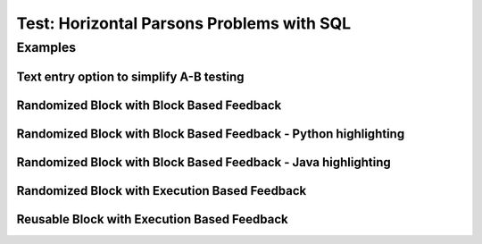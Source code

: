 ==========================================
Test: Horizontal Parsons Problems with SQL
==========================================


Examples
========
Text entry option to simplify A-B testing
------------------------------------------
.. hparsons:: test_hparsons_textentry_1
    :language: sql
    :dburl: /_static/test.db
    :randomize:
    :textentry:

    This is a horizontal Parsons problem! Feedback is based on block for this problem.
    The blocks are randomized, but cannot be reused ;)
    ~~~~
    --unittest--
    assert 1,1 == world
    assert 0,1 == hello
    assert 2,1 == 42


Randomized Block with Block Based Feedback
------------------------------------------
.. hparsons:: test_hparsons_block_1
    :language: sql
    :dburl: /_static/test.db
    :randomize:
    :blockanswer: 0 1 2 3

    This is a horizontal Parsons problem! Feedback is based on block for this problem.
    The blocks are randomized, but cannot be reused ;)
    ~~~~
    --blocks--
    SELECT 
    *
    FROM
    test


Randomized Block with Block Based Feedback - Python highlighting
----------------------------------------------------------------
.. hparsons:: test_hparsons_block_2
    :language: python
    :dburl: /_static/test.db
    :randomize:
    :blockanswer: 0 1 2 3

    Python highlighting for keywords
    ~~~~
    --blocks--
    return
    test
    or
    None


Randomized Block with Block Based Feedback - Java highlighting
----------------------------------------------------------------
.. hparsons:: test_hparsons_block_3
    :language: java 
    :dburl: /_static/test.db
    :randomize:
    :blockanswer: 0 1 2 3 4 5

    Java highlighting for keywords
    ~~~~
    --blocks--
    public
    static
    Short 
    ERROR
    =
    0x0001;


Randomized Block with Execution Based Feedback
----------------------------------------------
.. hparsons:: test_hparsons_sql_1 
    :language: sql
    :dburl: /_static/test.db
    :randomize:

    This is a horizontal Parsons problem! Feedback is based on code execution.
    The blocks are randomized, but cannot be reused ;)
    ~~~~
    --blocks--
    SELECT 
    *
    FROM
    test
    --unittest--
    assert 1,1 == world
    assert 0,1 == hello
    assert 2,1 == 42


Reusable Block with Execution Based Feedback
--------------------------------------------
.. hparsons:: test_hparsons_sql_2 
    :language: sql
    :dburl: /_static/test.db
    :reuse:

    This is a horizontal parsons problem! Feedback is base on code execution.
    The blocks are set as the original order, and can be used multiple times.
    To delete a block, simply drag out of the input area.
    These features might not be so useful in the context of SQL, but might be useful in regex.
    ~~~~
    --blocks--
    SELECT 
    *
    FROM
    test
    --unittest--
    assert 1,1 == world
    assert 0,1 == hello
    assert 2,1 == 42
